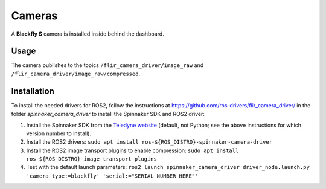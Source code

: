 Cameras
=======

A **Blackfly S** camera is installed inside behind the dashboard.

.. _usage:

Usage
-----

The camera publishes to the topics ``/flir_camera_driver/image_raw`` and ``/flir_camera_driver/image_raw/compressed``.

.. _installation:

Installation
------------

To install the needed drivers for ROS2, follow the instructions at
https://github.com/ros-drivers/flir_camera_driver/ in the folder *spinnaker_camera_driver*
to install the Spinnaker SDK and ROS2 driver:

1. Install the Spinnaker SDK from the `Teledyne website <https://www.teledynevisionsolutions.com/support/support-center/software-firmware-downloads/iis/spinnaker-sdk-download/spinnaker-sdk--download-files/>`_ (default, not Python; see the above instructions for which version number to install).
2. Install the ROS2 drivers:
   ``sudo apt install ros-${ROS_DISTRO}-spinnaker-camera-driver``
3. Install the ROS2 image transport plugins to enable compression:
   ``sudo apt install ros-${ROS_DISTRO}-image-transport-plugins``
4. Test with the default launch parameters:
   ``ros2 launch spinnaker_camera_driver driver_node.launch.py 'camera_type:=blackfly' 'serial:="SERIAL NUMBER HERE"'``
